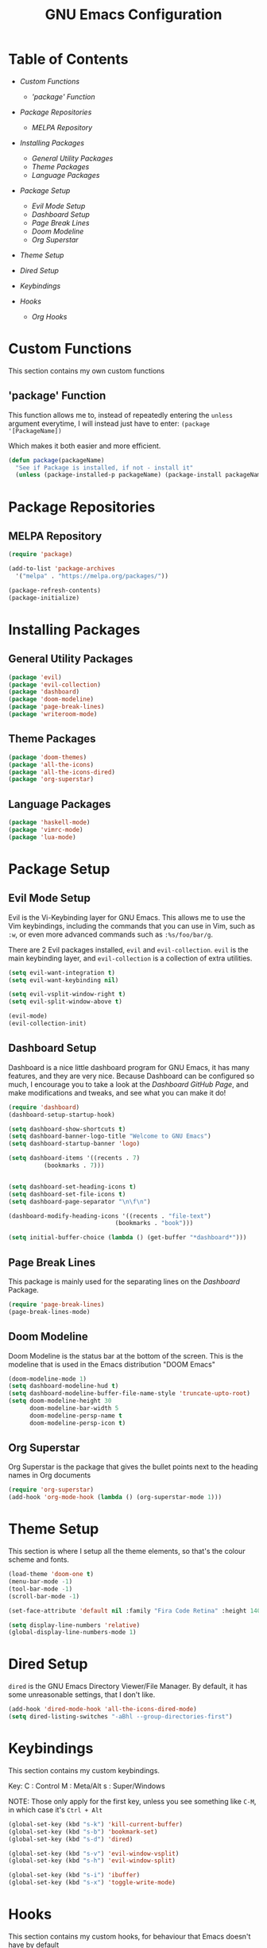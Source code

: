 #+TITLE: GNU Emacs Configuration

#+OPTIONS: num:nil ^:{}

* Table of Contents
+ [[Custom Functions]]
  + [['package' Function]]

+ [[Package Repositories]]
  + [[MELPA Repository]]

+ [[Installing Packages]]
  + [[General Utility Packages]]
  + [[Theme Packages]]
  + [[Language Packages]]

+ [[Package Setup]]
  + [[Evil Mode Setup]]
  + [[Dashboard Setup]]
  + [[Page Break Lines]]
  + [[Doom Modeline]]
  + [[Org Superstar]]

+ [[Theme Setup]]
+ [[Dired Setup]]
+ [[Keybindings]]

+ [[Hooks]]
  + [[Org Hooks]]
    
* Custom Functions
This section contains my own custom functions

** 'package' Function
This function allows me to, instead of repeatedly entering the ~unless~ argument everytime, I will
instead just have to enter:
~(package '[PackageName])~

Which makes it both easier and more efficient.

#+BEGIN_SRC emacs-lisp
(defun package(packageName)
  "See if Package is installed, if not - install it"
  (unless (package-installed-p packageName) (package-install packageName)))
#+END_SRC

* Package Repositories

** MELPA Repository
#+BEGIN_SRC emacs-lisp
(require 'package)

(add-to-list 'package-archives
  '("melpa" . "https://melpa.org/packages/"))

(package-refresh-contents)
(package-initialize)
#+END_SRC

* Installing Packages
** General Utility Packages
#+BEGIN_SRC emacs-lisp
(package 'evil)
(package 'evil-collection)
(package 'dashboard)
(package 'doom-modeline)
(package 'page-break-lines)
(package 'writeroom-mode)
#+END_SRC

** Theme Packages
#+BEGIN_SRC emacs-lisp
(package 'doom-themes)
(package 'all-the-icons)
(package 'all-the-icons-dired)
(package 'org-superstar)
#+END_SRC

** Language Packages
#+BEGIN_SRC emacs-lisp
(package 'haskell-mode)
(package 'vimrc-mode)
(package 'lua-mode)
#+END_SRC

* Package Setup

** Evil Mode Setup
Evil is the Vi-Keybinding layer for GNU Emacs. This allows me to use the Vim keybindings, including the commands that you can
use in Vim, such as ~:w~, or even more advanced commands such as ~:%s/foo/bar/g~.

There are 2 Evil packages installed, ~evil~ and ~evil-collection~. ~evil~ is the main keybinding layer, and ~evil-collection~
is a collection of extra utilities.

#+BEGIN_SRC emacs-lisp
(setq evil-want-integration t)
(setq evil-want-keybinding nil)

(setq evil-vsplit-window-right t)
(setq evil-split-window-above t)

(evil-mode)
(evil-collection-init)
#+END_SRC

** Dashboard Setup
Dashboard is a nice little dashboard program for GNU Emacs, it has many features, and they are very nice. Because Dashboard can be
configured so much, I encourage you to take a look at the [[ https://github.com/emacs-dashboard/emacs-dashboard/tree/7ae46300df5d22d3941ff9f10bc52d232985b628][Dashboard GitHub Page]], and make modifications and tweaks, and see what
you can make it do!

#+BEGIN_SRC emacs-lisp
(require 'dashboard)
(dashboard-setup-startup-hook)

(setq dashboard-show-shortcuts t)
(setq dashboard-banner-logo-title "Welcome to GNU Emacs")
(setq dashboard-startup-banner 'logo)

(setq dashboard-items '((recents . 7)
		  (bookmarks . 7)))


(setq dashboard-set-heading-icons t)
(setq dashboard-set-file-icons t)
(setq dashboard-page-separator "\n\f\n")

(dashboard-modify-heading-icons '((recents . "file-text")
	                          (bookmarks . "book")))

(setq initial-buffer-choice (lambda () (get-buffer "*dashboard*")))
#+END_SRC

** Page Break Lines
This package is mainly used for the separating lines on the [[Dashboard Setup][Dashboard]] Package.

#+BEGIN_SRC emacs-lisp
(require 'page-break-lines)
(page-break-lines-mode)
#+END_SRC

** Doom Modeline
Doom Modeline is the status bar at the bottom of the screen. This is the modeline that is used in the Emacs distribution
"DOOM Emacs"

#+BEGIN_SRC emacs-lisp
(doom-modeline-mode 1)
(setq dashboard-modeline-hud t)
(setq dashboard-modeline-buffer-file-name-style 'truncate-upto-root)
(setq doom-modeline-height 30
      doom-modeline-bar-width 5
      doom-modeline-persp-name t
      doom-modeline-persp-icon t)

#+END_SRC

** Org Superstar
Org Superstar is the package that gives the bullet points next to the heading names in Org documents

#+BEGIN_SRC emacs-lisp
(require 'org-superstar)
(add-hook 'org-mode-hook (lambda () (org-superstar-mode 1)))
#+END_SRC

* Theme Setup
This section is where I setup all the theme elements, so that's the colour scheme and fonts.

#+BEGIN_SRC emacs-lisp
(load-theme 'doom-one t)
(menu-bar-mode -1)
(tool-bar-mode -1)
(scroll-bar-mode -1)

(set-face-attribute 'default nil :family "Fira Code Retina" :height 140)

(setq display-line-numbers 'relative)
(global-display-line-numbers-mode 1)
#+END_SRC

* Dired Setup
~dired~ is the GNU Emacs Directory Viewer/File Manager. By default, it has some unreasonable
settings, that I don't like.

#+BEGIN_SRC emacs-lisp
(add-hook 'dired-mode-hook 'all-the-icons-dired-mode)
(setq dired-listing-switches "-aBhl --group-directories-first")
#+END_SRC

* Keybindings
This section contains my custom keybindings.

Key:
  C : Control
  M : Meta/Alt
  s : Super/Windows

NOTE: Those only apply for the first key, unless you see something like ~C-M~, in which
case it's ~Ctrl + Alt~

#+BEGIN_SRC emacs-lisp
(global-set-key (kbd "s-k") 'kill-current-buffer)
(global-set-key (kbd "s-b") 'bookmark-set)
(global-set-key (kbd "s-d") 'dired)

(global-set-key (kbd "s-v") 'evil-window-vsplit)
(global-set-key (kbd "s-h") 'evil-window-split)

(global-set-key (kbd "s-i") 'ibuffer)
(global-set-key (kbd "s-x") 'toggle-write-mode)
#+END_SRC

* Hooks
This section contains my custom hooks, for behaviour that Emacs doesn't have by
default

** Org Hooks

#+BEGIN_SRC emacs-lisp
  (defun toggle-org-indenting ()
      (org-indent-mode))

  (add-hook 'org-mode-hook 'toggle-org-indenting)
  (add-hook 'org-mode-hook 'outline-hide-body)
  (add-hook 'org-mode-hook 'electric-indent-mode)
#+END_SRC

